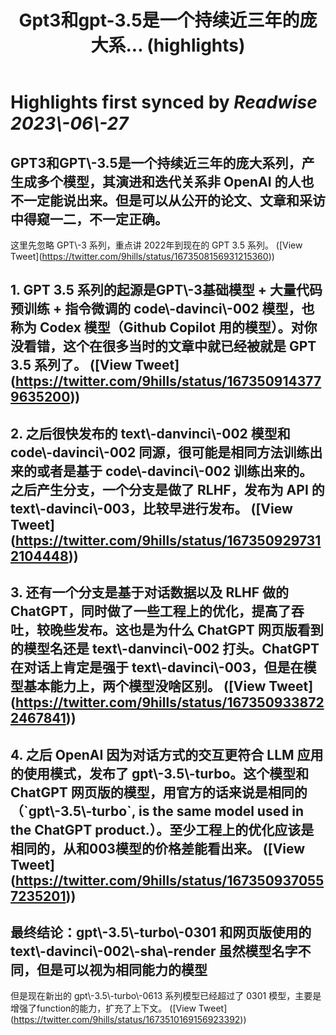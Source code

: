 :PROPERTIES:
:title: Gpt3和gpt-3.5是一个持续近三年的庞大系... (highlights)
:END:
:PROPERTIES:
:author: [[9hills on Twitter]]
:full-title: "Gpt3和gpt-3.5是一个持续近三年的庞大系..."
:category: [[tweets]]
:url: https://twitter.com/9hills/status/1673508156931215360
:END:

* Highlights first synced by [[Readwise]] [[2023\-06\-27]]
** GPT3和GPT\-3.5是一个持续近三年的庞大系列，产生成多个模型，其演进和迭代关系非 OpenAI 的人也不一定能说出来。但是可以从公开的论文、文章和采访中得窥一二，不一定正确。

这里先忽略 GPT\-3 系列，重点讲 2022年到现在的 GPT 3.5 系列。 ([View Tweet](https://twitter.com/9hills/status/1673508156931215360))
** 1. GPT 3.5 系列的起源是GPT\-3基础模型 + 大量代码预训练 + 指令微调的 code\-davinci\-002 模型，也称为 Codex 模型（Github Copilot 用的模型）。对你没看错，这个在很多当时的文章中就已经被就是 GPT 3.5 系列了。 ([View Tweet](https://twitter.com/9hills/status/1673509143779635200))
** 2. 之后很快发布的 text\-danvinci\-002 模型和 code\-davinci\-002 同源，很可能是相同方法训练出来的或者是基于 code\-davinci\-002 训练出来的。之后产生分支，一个分支是做了 RLHF，发布为 API 的 text\-davinci\-003，比较早进行发布。 ([View Tweet](https://twitter.com/9hills/status/1673509297312104448))
** 3. 还有一个分支是基于对话数据以及 RLHF 做的 ChatGPT，同时做了一些工程上的优化，提高了吞吐，较晚些发布。这也是为什么 ChatGPT 网页版看到的模型名还是 text\-danvinci\-002 打头。ChatGPT 在对话上肯定是强于 text\-davinci\-003，但是在模型基本能力上，两个模型没啥区别。 ([View Tweet](https://twitter.com/9hills/status/1673509338722467841))
** 4. 之后 OpenAI 因为对话方式的交互更符合 LLM 应用的使用模式，发布了 gpt\-3.5\-turbo。这个模型和 ChatGPT 网页版的模型，用官方的话来说是相同的（`gpt\-3.5\-turbo`, is the same model used in the ChatGPT product.）。至少工程上的优化应该是相同的，从和003模型的价格差能看出来。 ([View Tweet](https://twitter.com/9hills/status/1673509370557235201))
** 最终结论：gpt\-3.5\-turbo\-0301 和网页版使用的 text\-davinci\-002\-sha\-render 虽然模型名字不同，但是可以视为相同能力的模型

但是现在新出的 gpt\-3.5\-turbo\-0613 系列模型已经超过了 0301 模型，主要是增强了function的能力，扩充了上下文。 ([View Tweet](https://twitter.com/9hills/status/1673510169156923392))